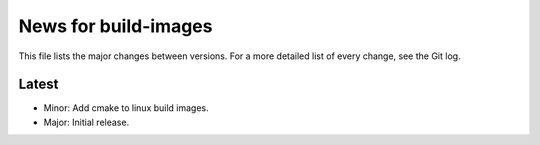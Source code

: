 News for build-images
=====================

This file lists the major changes between versions. For a more detailed list of
every change, see the Git log.

Latest
------
* Minor: Add cmake to linux build images.
* Major: Initial release.
